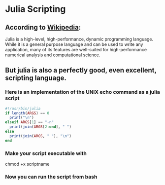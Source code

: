 * Julia Scripting
** According to [[https://en.wikipedia.org/wiki/Julia_(programming_language)][Wikipedia]]:
   Julia is a high-level, high-performance, dynamic programming language.
   While it is a general purpose language and can be used to write any application,
   many of its features are well-suited for high-performance numerical analysis
   and computational science.
** But julia is also a perfectly good, even excellent, scripting language.
*** Here is an implementation of the UNIX echo command as a julia script
#+BEGIN_SRC julia
#!/usr/bin/julia
if length(ARGS) == 0
  print("\n")
elseif ARGS[1] == "-n"
  print(join(ARGS[2:end], " ")
else
  print(join(ARGS, " "), "\n")
end
#+END_SRC

*** Make your script executable with
chmod +x scriptname
*** Now you can run the script from bash

